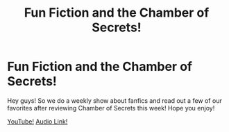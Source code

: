 #+TITLE: Fun Fiction and the Chamber of Secrets!

* Fun Fiction and the Chamber of Secrets!
:PROPERTIES:
:Author: Scottyemo
:Score: 4
:DateUnix: 1534196773.0
:DateShort: 2018-Aug-14
:FlairText: Self-Promotion
:END:
Hey guys! So we do a weekly show about fanfics and read out a few of our favorites after reviewing Chamber of Secrets this week! Hope you enjoy!

[[https://www.youtube.com/watch?v=MNU_-BsE_uc&t=3003s][YouTube!]] [[https://funfiction.podbean.com/e/fun-fiction-episode-12-jif-smooth-harry-potter-pt-2/][Audio Link!]]

